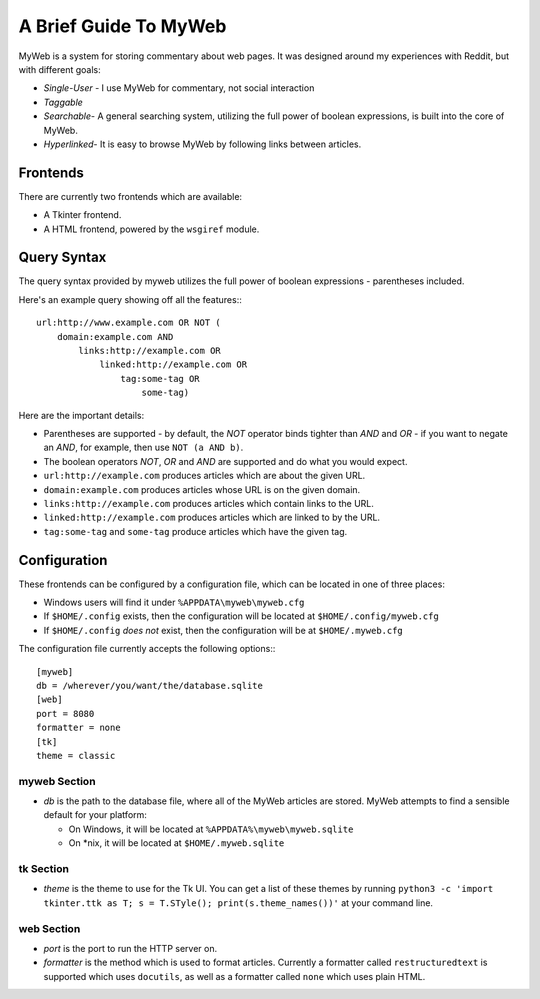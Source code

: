 A Brief Guide To MyWeb
======================

MyWeb is a system for storing commentary about web pages. It was designed
around my experiences with Reddit, but with different goals:

- *Single-User* - I use MyWeb for commentary, not social interaction
- *Taggable*
- *Searchable*- A general searching system, utilizing the full power of
  boolean expressions, is built into the core of MyWeb.
- *Hyperlinked*- It is easy to browse MyWeb by following links between articles.

Frontends
---------

There are currently two frontends which are available:

- A Tkinter frontend.
- A HTML frontend, powered by the ``wsgiref`` module.

Query Syntax
------------

The query syntax provided by myweb utilizes the full power of boolean
expressions - parentheses included.

Here's an example query showing off all the features:::

    url:http://www.example.com OR NOT (
        domain:example.com AND 
            links:http://example.com OR
                linked:http://example.com OR
                    tag:some-tag OR
                        some-tag)

Here are the important details:

- Parentheses are supported - by default, the *NOT* operator binds tighter 
  than *AND* and *OR* - if you want to negate an *AND*, for example, then use
  ``NOT (a AND b)``.
- The boolean operators *NOT*, *OR* and *AND* are supported and do what you
  would expect.
- ``url:http://example.com`` produces articles which are about the given URL.
- ``domain:example.com`` produces articles whose URL is on the given domain.
- ``links:http://example.com`` produces articles which contain links to the URL.
- ``linked:http://example.com`` produces articles which are linked to by the URL.
- ``tag:some-tag`` and ``some-tag`` produce articles which have the given tag.

Configuration
-------------

These frontends can be configured by a configuration file, which can be located
in one of three places:

- Windows users will find it under ``%APPDATA\myweb\myweb.cfg``
- If ``$HOME/.config`` exists, then the configuration will be located at ``$HOME/.config/myweb.cfg``
- If ``$HOME/.config`` *does not* exist, then the configuration will be at ``$HOME/.myweb.cfg``

The configuration file currently accepts the following options:::

    [myweb]
    db = /wherever/you/want/the/database.sqlite
    [web]
    port = 8080
    formatter = none
    [tk]
    theme = classic

myweb Section
~~~~~~~~~~~~~

- *db* is the path to the database file, where all of the MyWeb articles are
  stored. MyWeb attempts to find a sensible default for your platform:
 
  - On Windows, it will be located at ``%APPDATA%\myweb\myweb.sqlite``
  - On \*nix, it will be located at ``$HOME/.myweb.sqlite``

tk Section
~~~~~~~~~~

- *theme* is the theme to use for the Tk UI. You can get a list of these themes
  by running ``python3 -c 'import tkinter.ttk as T; s = T.STyle(); print(s.theme_names())'``
  at your command line.

web Section
~~~~~~~~~~~

- *port* is the port to run the HTTP server on.
- *formatter* is the method which is used to format articles. Currently a
  formatter called ``restructuredtext`` is supported which uses ``docutils``,
  as well as a formatter called ``none`` which uses plain HTML.
